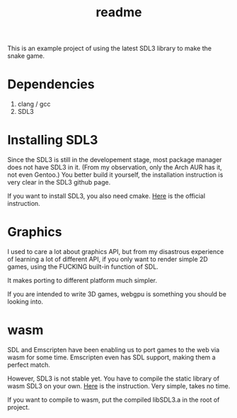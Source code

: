 #+title: readme

This is an example project of using the latest SDL3 library to make
the snake game.

* Dependencies
1. clang / gcc
2. SDL3

* Installing SDL3
Since the SDL3 is still in the developement stage, most package
manager does not have SDL3 in it. (From my observation, only the Arch
AUR has it, not even Gentoo.) You better build it yourself, the
installation instruction is very clear in the SDL3 github page.

If you want to install SDL3, you also need cmake. [[https://github.com/libsdl-org/SDL/blob/main/docs/README-cmake.md][Here]] is the official
instruction.

* Graphics
I used to care a lot about graphics API, but from my disastrous
experience of learning a lot of different API, if you only want to
render simple 2D games, using the FUCKING built-in function of SDL.

It makes porting to different platform much simpler.

If you are intended to write 3D games, webgpu is something you should
be looking into.

* wasm
SDL and Emscripten have been enabling us to port games to the web via
wasm for some time. Emscripten even has SDL support, making them a
perfect match.

However, SDL3 is not stable yet. You have to compile the static
library of wasm SDL3 on your own. [[https://github.com/libsdl-org/SDL/blob/main/docs/README-emscripten.md][Here]] is the instruction. Very
simple, takes no time.

If you want to compile to wasm, put the compiled libSDL3.a in the root
of project.
